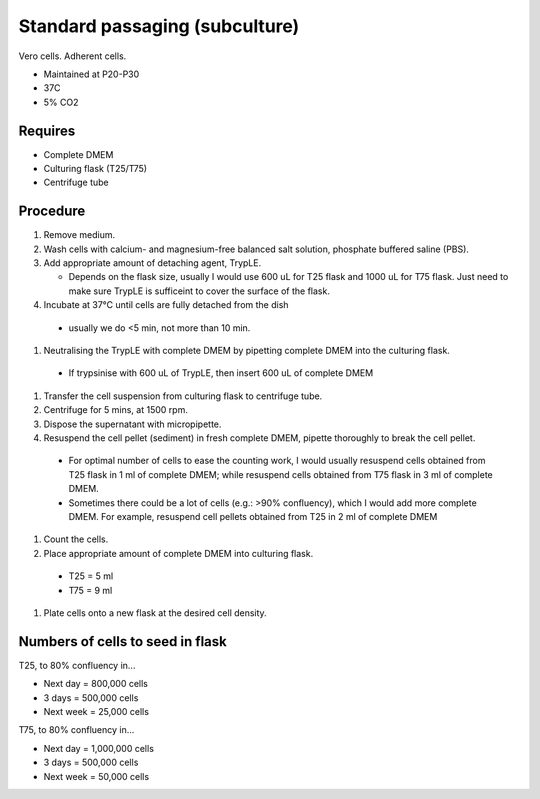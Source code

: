 Standard passaging (subculture) 
===============================

Vero cells. Adherent cells. 

* Maintained at P20-P30
* 37C
* 5% CO2 

Requires
--------
* Complete DMEM
* Culturing flask (T25/T75)
* Centrifuge tube 

Procedure
---------
#. Remove medium.
#. Wash cells with calcium- and magnesium-free balanced salt solution, phosphate buffered saline (PBS).
#. Add appropriate amount of detaching agent, TrypLE. 

   * Depends on the flask size, usually I would use 600 uL for T25 flask and 1000 uL for T75 flask. Just need to make sure TrypLE is sufficeint to cover the surface of the flask.

#. Incubate at 37°C until cells are fully detached from the dish 

  * usually we do <5 min, not more than 10 min. 

#. Neutralising the TrypLE with complete DMEM by pipetting complete DMEM into the culturing flask.

  * If trypsinise with 600 uL of TrypLE, then insert 600 uL of complete DMEM

#. Transfer the cell suspension from culturing flask to centrifuge tube. 
#. Centrifuge for 5 mins, at 1500 rpm. 
#. Dispose the supernatant with micropipette. 
#. Resuspend the cell pellet (sediment) in fresh complete DMEM, pipette thoroughly to break the cell pellet.

  * For optimal number of cells to ease the counting work, I would usually resuspend cells obtained from T25 flask in 1 ml of complete DMEM; while resuspend cells obtained from T75 flask in 3 ml of complete DMEM. 
  * Sometimes there could be a lot of cells (e.g.: >90% confluency), which I would add more complete DMEM. For example, resuspend cell pellets obtained from T25 in 2 ml of complete DMEM 

#. Count the cells.
#. Place appropriate amount of complete DMEM into culturing flask.

  * T25 = 5 ml 
  * T75 = 9 ml

#. Plate cells onto a new flask at the desired cell density.

Numbers of cells to seed in flask
---------------------------------
T25, to 80% confluency in...

* Next day = 800,000 cells
* 3 days = 500,000 cells
* Next week = 25,000 cells

T75, to 80% confluency in...

* Next day = 1,000,000 cells 
* 3 days = 500,000 cells
* Next week = 50,000 cells 
